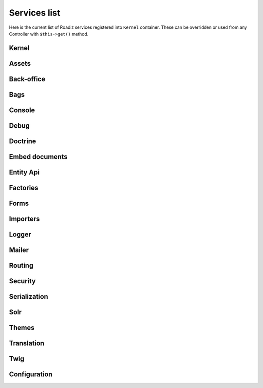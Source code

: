 .. _services_list:

Services list
-------------

Here is the current list of Roadiz services registered into ``Kernel`` container. These can be overridden or used from any Controller with ``$this->get()`` method.

Kernel
^^^^^^

.. glossary::

    stopwatch
        ``Symfony\Component\Stopwatch\Stopwatch``
    kernel
        ``RZ\Roadiz\Core\Kernel``
    dispatcher
        ``Symfony\Component\EventDispatcher\EventDispatcher``
    config
        ``array``

Assets
^^^^^^
.. glossary::

    versionStrategy
        ``Symfony\Component\Asset\VersionStrategy\EmptyVersionStrategy``
    interventionRequestSupportsWebP
        ``bool``
    interventionRequestConfiguration
        ``AM\InterventionRequest\Configuration``
    interventionRequestSubscribers
        ``array``
    interventionRequestLogger
        ``Monolog\Logger``
    interventionRequest
        ``AM\InterventionRequest\InterventionRequest``
    assetPackages
        ``RZ\Roadiz\Utils\Asset\Packages``

Back-office
^^^^^^^^^^^

.. glossary::

    backoffice.entries
        ``array``

Bags
^^^^
.. glossary::

    settingsBag
        ``RZ\Roadiz\Core\Bags\Settings``
    rolesBag
        ``RZ\Roadiz\Core\Bags\Roles``
    nodeTypesBag
        ``RZ\Roadiz\Core\Bags\NodeTypes``

Console
^^^^^^^

.. glossary::

    console.commands
        ``array``

Debug
^^^^^^^

.. glossary::

    messagescollector
        ``DebugBar\DataCollector\MessagesCollector``
    doctrine.debugstack
        ``Doctrine\DBAL\Logging\DebugStack``
    debugbar
        ``RZ\Roadiz\Utils\DebugBar\RoadizDebugBar``
    debugbar.renderer
        ``DebugBar\JavascriptRenderer``

Doctrine
^^^^^^^^

.. glossary::

    doctrine.relative_entities_paths
        ``array``
    doctrine.entities_paths
        ``array``
    em.config
        ``Doctrine\ORM\Configuration``
    em
        ``Doctrine\ORM\EntityManager``, you can access it using ``$this->get(EntityManagerInterface::class)``.
    em.eventSubscribers
        ``array``
    nodesSourcesUrlCacheProvider
        ``Doctrine\Common\Cache\CacheProvider``
    CacheProvider::class
         :sup:`Factory` Creates a ``CacheProvider::class`` using Roadiz configuration, , you can access it using ``$this->get(CacheProvider::class)``.

Embed documents
^^^^^^^^^^^^^^^

.. glossary::

    document.platforms
        ``array``
    embed_finder.youtube
        :sup:`Factory` ``RZ\Roadiz\Utils\MediaFinders\YoutubeEmbedFinder``
    embed_finder.vimeo
        :sup:`Factory` ``RZ\Roadiz\Utils\MediaFinders\VimeoEmbedFinder``
    embed_finder.dailymotion
        :sup:`Factory` ``RZ\Roadiz\Utils\MediaFinders\DailymotionEmbedFinder``
    embed_finder.soundcloud
        :sup:`Factory` ``RZ\Roadiz\Utils\MediaFinders\SoundcloudEmbedFinder``
    embed_finder.mixcloud
        :sup:`Factory` ``RZ\Roadiz\Utils\MediaFinders\MixcloudEmbedFinder``
    embed_finder.spotify
        :sup:`Factory` ``RZ\Roadiz\Utils\MediaFinders\SpotifyEmbedFinder``
    embed_finder.ted
        :sup:`Factory` ``RZ\Roadiz\Utils\MediaFinders\TedEmbedFinder``
    embed_finder.twitch
        :sup:`Factory` ``RZ\Roadiz\Utils\MediaFinders\TwitchEmbedFinder``

Entity Api
^^^^^^^^^^

.. glossary::

    nodeApi
        ``RZ\Roadiz\CMS\Utils\NodeApi``
    nodeTypeApi
        ``RZ\Roadiz\CMS\Utils\NodeTypeApi``
    nodeSourceApi
        ``RZ\Roadiz\CMS\Utils\NodeSourceApi``
    tagApi
        ``RZ\Roadiz\CMS\Utils\TagApi``


Factories
^^^^^^^^^

.. glossary::

    emailManager
        :sup:`Factory` ``RZ\Roadiz\Utils\EmailManager``
    contactFormManager
        :sup:`Factory` ``RZ\Roadiz\Utils\ContactFormManager``
    NodeFactory::class
        ``RZ\Roadiz\Utils\Node\NodeFactory``. Factory to create new nodes from a title, a node-type and translation.
    TagFactory::class
        ``RZ\Roadiz\Utils\Tag\TagFactory``. Factory to create new tags from a title, a parent tag and a translation.
    factory.handler
        ``RZ\Roadiz\Core\Handlers\HandlerFactory``
        Creates any Handler based on entity class.
    node.handler
        :sup:`Factory` ``RZ\Roadiz\Core\Handlers\NodeHandler``
    nodes_sources.handler
       :sup:`Factory`  ``RZ\Roadiz\Core\Handlers\NodesSourcesHandler``
    node_type.handler
        :sup:`Factory` ``RZ\Roadiz\Core\Handlers\NodeTypeHandler``
    node_type_field.handler
        :sup:`Factory` ``RZ\Roadiz\Core\Handlers\NodeTypeFieldHandler``
    document.handler
        :sup:`Factory` ``RZ\Roadiz\Core\Handlers\DocumentHandler``
    custom_form.handler
        :sup:`Factory` ``RZ\Roadiz\Core\Handlers\CustomFormHandler``
    custom_form_field.handler
        :sup:`Factory` ``RZ\Roadiz\Core\Handlers\CustomFormFieldHandler``
    folder.handler
        :sup:`Factory` ``RZ\Roadiz\Core\Handlers\FolderHandler``
    font.handler
        :sup:`Factory` ``RZ\Roadiz\Core\Handlers\FontHandler``
    group.handler
        :sup:`Factory` ``RZ\Roadiz\Core\Handlers\GroupHandler``
    newsletter.handler
        :sup:`Factory` ``RZ\Roadiz\Core\Handlers\NewsletterHandler``
    tag.handler
        :sup:`Factory` ``RZ\Roadiz\Core\Handlers\TagHandler``
    translation.handler
        :sup:`Factory` ``RZ\Roadiz\Core\Handlers\TranslationHandler``
    document.viewer
        :sup:`Factory` ``RZ\Roadiz\Core\Viewers\DocumentViewer``
    translation.viewer
        :sup:`Factory` ``RZ\Roadiz\Core\Viewers\TranslationViewer``
    user.viewer
        :sup:`Factory` ``RZ\Roadiz\Core\Viewers\UserViewer``
    document.url_generator
        :sup:`Factory` ``RZ\Roadiz\Utils\UrlGenerators\DocumentUrlGenerator``
    document.factory
        :sup:`Factory` ``RZ\Roadiz\Utils\Document\DocumentFactory``

Forms
^^^^^

.. glossary::

    formValidator
        ``Symfony\Component\Form\Validator\ValidatorInterface``
    formFactory
        ``Symfony\Component\Form\FormFactoryInterface``
    form.extensions
        ``array``
    form.type.extensions
        ``array``
    Rollerworks\\Component\\PasswordStrength\\Blacklist\\BlacklistProviderInterface
        Blacklist chained provider for Password forms.
    Rollerworks\\Component\\PasswordStrength\\Validator\\Constraints\\BlacklistValidator
        Blacklist form validator to be used and instanciated by Symfony ContainerConstraintValidatorFactory.

Importers
^^^^^^^^^

.. glossary::

    RZ\\Roadiz\\CMS\\Importers\\ChainImporter
        :sup:`Factory` Creates an chained importer that will import serialized data based on required entity class.
    RZ\\Roadiz\\CMS\\Importers\\GroupsImporter
        :sup:`Factory` Creates an importer for ``Group``
    RZ\\Roadiz\\CMS\\Importers\\NodesImporter
        :sup:`Factory` Creates an importer for ``Node``
    RZ\\Roadiz\\CMS\\Importers\\NodeTypesImporter
        :sup:`Factory` Creates an importer for ``NodeType``
    RZ\\Roadiz\\CMS\\Importers\\RolesImporter
        :sup:`Factory` Creates an importer for ``Role``
    RZ\\Roadiz\\CMS\\Importers\\SettingsImporter
        :sup:`Factory` Creates an importer for ``Setting``
    RZ\\Roadiz\\CMS\\Importers\\TagsImporter
        :sup:`Factory` Creates an importer for ``Tag``

Logger
^^^^^^

.. glossary::

    logger.handlers
        ``array``
    logger.path
        ``string``
    logger
        ``Monolog\Logger``

Mailer
^^^^^^

.. glossary::

    mailer.transport
        ``\Swift_SmtpTransport`` or ``\Swift_SendmailTransport``
    mailer
        ``\Swift_Mailer``

Routing
^^^^^^^

.. glossary::

    httpKernel
        ``Symfony\Component\HttpKernel\HttpKernel``
    requestStack
        ``Symfony\Component\HttpFoundation\RequestStack``
    requestContext
        ``Symfony\Component\Routing\RequestContext``
    resolver
        ``Symfony\Component\HttpKernel\Controller\ControllerResolver``
    argumentResolver
        ``Symfony\Component\HttpKernel\Controller\ArgumentResolver``
    router
        ``Symfony\Cmf\Component\Routing\ChainRouter``
    staticRouter
        ``RZ\Roadiz\Core\Routing\StaticRouter``
    nodeRouter
        ``RZ\Roadiz\Core\Routing\NodeRouter``
    redirectionRouter
        ``RZ\Roadiz\Core\Routing\RedirectionRouter``
    urlGenerator
        Alias to ``router``
    httpUtils
        ``Symfony\Component\Security\Http\HttpUtils``
    routeListener
        ``RZ\Roadiz\Core\Events\TimedRouteListener``
    routeCollection
        ``RZ\Roadiz\Core\Routing\RoadizRouteCollection``

Security
^^^^^^^^

.. glossary::

    session.pdo
        ``\PDO`` or ``null`` if pdo session are not configured.
    session.storage
        ``Symfony\Component\HttpFoundation\Session\Storage\NativeSessionStorage``
    session
        ``Symfony\Component\HttpFoundation\Session\Session``
    sessionTokenStorage
        ``Symfony\Component\Security\Csrf\TokenStorage\SessionTokenStorage``
    csrfTokenManager
        ``Symfony\Component\Security\Csrf\CsrfTokenManager``
    securityAuthenticationUtils
        ``Symfony\Component\Security\Http\Authentication\AuthenticationUtils``
    contextListener
        ``Symfony\Component\Security\Http\Firewall\ContextListener``
    accessMap
        ``Symfony\Component\Security\Http\AccessMap``
    userProvider
        ``RZ\Roadiz\Core\Handlers\UserProvider``
    userChecker
        ``Symfony\Component\Security\Core\User\UserChecker``
    daoAuthenticationProvider
        ``Symfony\Component\Security\Core\Authentication\Provider\DaoAuthenticationProvider``
    rememberMeAuthenticationProvider
        ``Symfony\Component\Security\Core\Authentication\Provider\RememberMeAuthenticationProvider``
    rememberMeCookieName
        ``string``
    rememberMeCookieLifetime
        ``integer``
    cookieClearingLogoutHandler
        ``Symfony\Component\Security\Http\Logout\CookieClearingLogoutHandler``
    tokenBasedRememberMeServices
        ``Symfony\Component\Security\Http\RememberMe\TokenBasedRememberMeServices``
    rememberMeListener
        ``Symfony\Component\Security\Http\Firewall\RememberMeListener``
    authenticationManager
        ``Symfony\Component\Security\Core\Authentication\AuthenticationProviderManager``
    security.voters
        ``array``
    accessDecisionManager
        ``Symfony\Component\Security\Core\Authorization\AccessDecisionManager``
    securityAuthenticationTrustResolver
        ``Symfony\Component\Security\Core\Authentication\AuthenticationTrustResolver``
    securityAuthorizationChecker
        ``Symfony\Component\Security\Core\Authorization\AuthorizationChecker``
    securityTokenStorage
        ``Symfony\Component\Security\Core\Authentication\Token\Storage\TokenStorage``
    securityAccessListener
        ``Symfony\Component\Security\Http\Firewall\AccessListener``
    roleHierarchy
        ``RZ\Roadiz\Utils\Security\DoctrineRoleHierarchy``
    roleHierarchyVoter
        ``Symfony\Component\Security\Core\Authorization\Voter\RoleHierarchyVoter``
    groupVoter
        ``RZ\Roadiz\Core\Authorization\Voter\GroupVoter``
    switchUser
        ``Symfony\Component\Security\Http\Firewall\SwitchUserListener``
    firewallMap
        ``Symfony\Component\Security\Http\FirewallMap``
    passwordEncoder
        ``array``
    userImplementations
        ``array``
    userEncoderFactory
        ``Symfony\Component\Security\Core\Encoder\EncoderFactory``
    firewall
        ``RZ\Roadiz\Utils\Security\TimedFirewall``
    accessDeniedHandler
        ``RZ\Roadiz\Core\Authorization\AccessDeniedHandler``

Serialization
^^^^^^^^^^^^^

.. glossary::

    JMS\Serializer\SerializerBuilder
        ``JMS\Serializer\SerializerBuilder``
    serializer.subscribers
        ``array``
    serializer
        ``JMS\Serializer\Serializer``

Solr
^^^^

.. glossary::

    solr
        ``Solarium\Client``
    solr.ready
        ``boolean`` Return true if Solr server is reachable.
    solr.search.nodeSource
        :sup:`Factory` ``RZ\Roadiz\Core\SearchEngine\NodeSourceSearchHandler``
    solr.search.document
        :sup:`Factory` ``RZ\Roadiz\Core\SearchEngine\DocumentSearchHandler``

Themes
^^^^^^

.. glossary::

    themeResolver
        ``RZ\Roadiz\Utils\Theme\StaticThemeResolver``

Translation
^^^^^^^^^^^

.. glossary::

    defaultTranslation
        ``RZ\Roadiz\Core\Entities\Translation`` or ``null`` if you don’t have any default translation.
    translator.locale
        ``string`` or ``null``
    translator
        ``Symfony\Component\Translation\Translator``

Twig
^^^^

.. glossary::

    twig.cacheFolder
        ``string``
    twig.loaderFileSystem
        ``Twig\Loader\FilesystemLoader``
    twig.environment_class
        :sup:`Private` ``Twig\Environment``
    twig.formRenderer
        ``Symfony\Bridge\Twig\Form\TwigRendererEngine``
    twig.environment
        ``Twig\Environment``
    twig.extensions
        ``Doctrine\Common\Collections\ArrayCollection``
    twig.filters
        ``Doctrine\Common\Collections\ArrayCollection``
    twig.fragmentHandler
        ``Symfony\Component\HttpKernel\Fragment\FragmentHandler``
    twig.profile
        ``Twig\Profiler\Profile``
    twig.routingExtension
        ``Symfony\Bridge\Twig\Extension\RoutingExtension``
    twig.centralTruncateExtension
        ``Twig\TwigFilter``
    twig.cacheExtension
        ``Asm89\Twig\CacheExtension\Extension``


Configuration
^^^^^^^^^^^^^

.. glossary::

    config.path
        ``string``
    config.handler
        ``RZ\Roadiz\Config\YamlConfigurationHandler``
    config
        ``array``